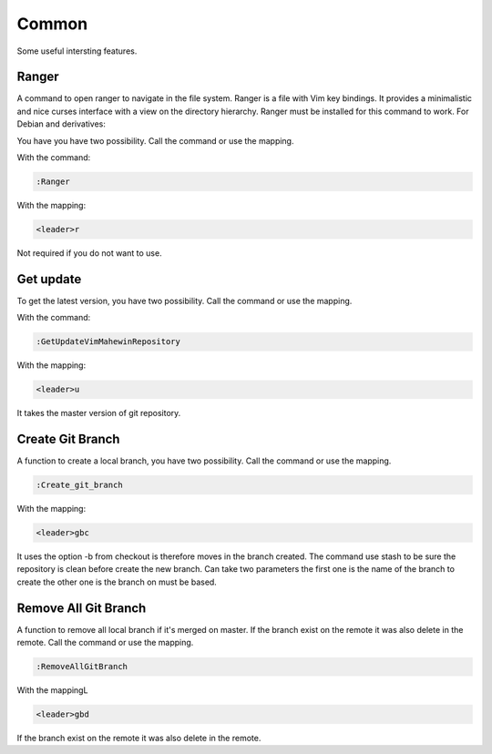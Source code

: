 Common
======
Some useful intersting features.

Ranger
-----
A command to open ranger to navigate in the file system. Ranger is a file with
Vim key bindings. It provides a minimalistic and nice curses interface with a
view on the directory hierarchy. Ranger must be installed for this command to
work. For Debian and derivatives:

.. code-block:: bash
    sudo apt-get install ranger

You have you have two possibility. Call the command or use the mapping.

With the command:

.. code-block:: vim

    :Ranger

With the mapping:

.. code-block:: vim

    <leader>r

Not required if you do not want to use.

Get update
----------
To get the latest version, you have two possibility. Call the command or use
the mapping.

With the command:

.. code-block:: vim

    :GetUpdateVimMahewinRepository

With the mapping:

.. code-block:: vim

    <leader>u

It takes the master version of git repository.

Create Git Branch
-----------------
A function to create a local branch, you have two possibility. Call the command
or use the mapping.

.. code-block:: vim

    :Create_git_branch

With the mapping:

.. code-block:: vim

    <leader>gbc

It uses the option -b from checkout is therefore moves in the branch created.
The command use stash to be sure the repository is clean before create the new
branch. Can take two parameters the first one is the name of the branch to
create the other one is the branch on must be based.

Remove All Git Branch
---------------------
A function to remove all local branch if it's merged on master. If the branch
exist on the remote it was also delete in the remote. Call the command or use
the mapping.

.. code-block:: vim

    :RemoveAllGitBranch

With the mappingL

.. code-block:: vim

    <leader>gbd

If the branch exist on the remote it was also delete in the remote.
